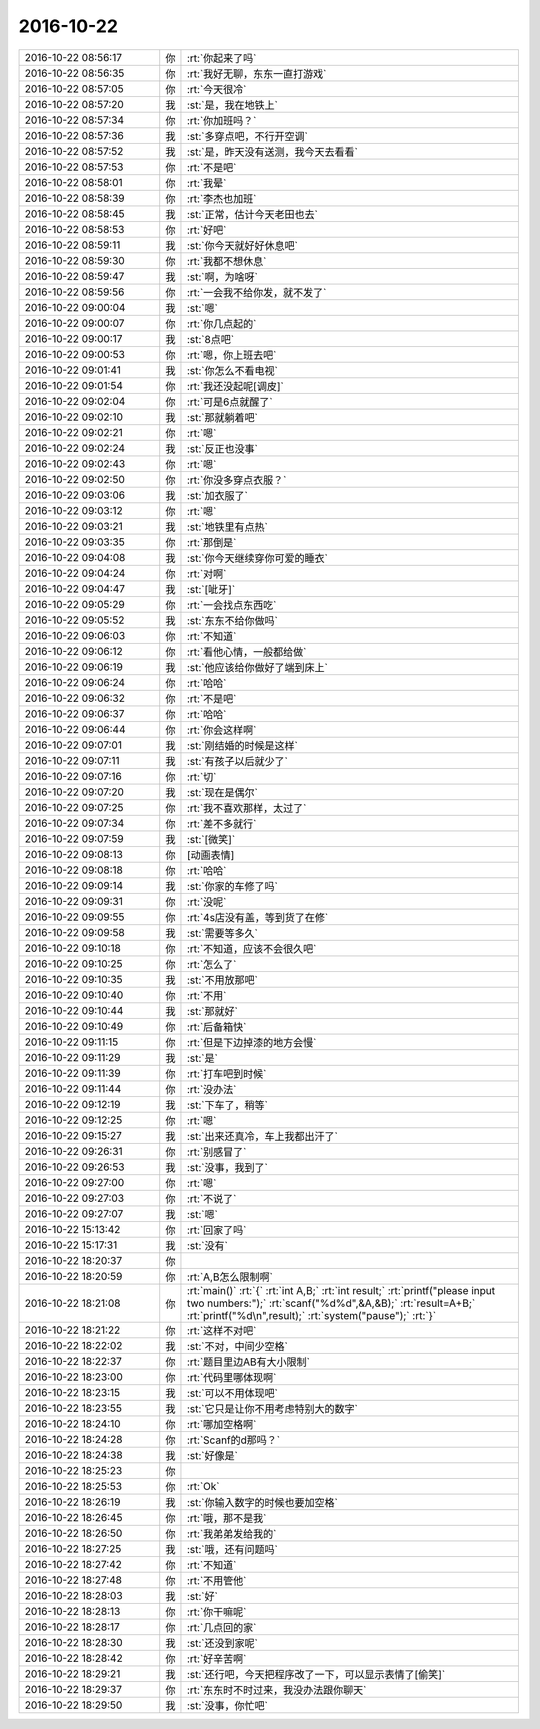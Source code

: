 2016-10-22
-------------

.. list-table::
   :widths: 25, 1, 60

   * - 2016-10-22 08:56:17
     - 你
     - :rt:`你起来了吗`
   * - 2016-10-22 08:56:35
     - 你
     - :rt:`我好无聊，东东一直打游戏`
   * - 2016-10-22 08:57:05
     - 你
     - :rt:`今天很冷`
   * - 2016-10-22 08:57:20
     - 我
     - :st:`是，我在地铁上`
   * - 2016-10-22 08:57:34
     - 你
     - :rt:`你加班吗？`
   * - 2016-10-22 08:57:36
     - 我
     - :st:`多穿点吧，不行开空调`
   * - 2016-10-22 08:57:52
     - 我
     - :st:`是，昨天没有送测，我今天去看看`
   * - 2016-10-22 08:57:53
     - 你
     - :rt:`不是吧`
   * - 2016-10-22 08:58:01
     - 你
     - :rt:`我晕`
   * - 2016-10-22 08:58:39
     - 你
     - :rt:`李杰也加班`
   * - 2016-10-22 08:58:45
     - 我
     - :st:`正常，估计今天老田也去`
   * - 2016-10-22 08:58:53
     - 你
     - :rt:`好吧`
   * - 2016-10-22 08:59:11
     - 我
     - :st:`你今天就好好休息吧`
   * - 2016-10-22 08:59:30
     - 你
     - :rt:`我都不想休息`
   * - 2016-10-22 08:59:47
     - 我
     - :st:`啊，为啥呀`
   * - 2016-10-22 08:59:56
     - 你
     - :rt:`一会我不给你发，就不发了`
   * - 2016-10-22 09:00:04
     - 我
     - :st:`嗯`
   * - 2016-10-22 09:00:07
     - 你
     - :rt:`你几点起的`
   * - 2016-10-22 09:00:17
     - 我
     - :st:`8点吧`
   * - 2016-10-22 09:00:53
     - 你
     - :rt:`嗯，你上班去吧`
   * - 2016-10-22 09:01:41
     - 我
     - :st:`你怎么不看电视`
   * - 2016-10-22 09:01:54
     - 你
     - :rt:`我还没起呢[调皮]`
   * - 2016-10-22 09:02:04
     - 你
     - :rt:`可是6点就醒了`
   * - 2016-10-22 09:02:10
     - 我
     - :st:`那就躺着吧`
   * - 2016-10-22 09:02:21
     - 你
     - :rt:`嗯`
   * - 2016-10-22 09:02:24
     - 我
     - :st:`反正也没事`
   * - 2016-10-22 09:02:43
     - 你
     - :rt:`嗯`
   * - 2016-10-22 09:02:50
     - 你
     - :rt:`你没多穿点衣服？`
   * - 2016-10-22 09:03:06
     - 我
     - :st:`加衣服了`
   * - 2016-10-22 09:03:12
     - 你
     - :rt:`嗯`
   * - 2016-10-22 09:03:21
     - 我
     - :st:`地铁里有点热`
   * - 2016-10-22 09:03:35
     - 你
     - :rt:`那倒是`
   * - 2016-10-22 09:04:08
     - 我
     - :st:`你今天继续穿你可爱的睡衣`
   * - 2016-10-22 09:04:24
     - 你
     - :rt:`对啊`
   * - 2016-10-22 09:04:47
     - 我
     - :st:`[呲牙]`
   * - 2016-10-22 09:05:29
     - 你
     - :rt:`一会找点东西吃`
   * - 2016-10-22 09:05:52
     - 我
     - :st:`东东不给你做吗`
   * - 2016-10-22 09:06:03
     - 你
     - :rt:`不知道`
   * - 2016-10-22 09:06:12
     - 你
     - :rt:`看他心情，一般都给做`
   * - 2016-10-22 09:06:19
     - 我
     - :st:`他应该给你做好了端到床上`
   * - 2016-10-22 09:06:24
     - 你
     - :rt:`哈哈`
   * - 2016-10-22 09:06:32
     - 你
     - :rt:`不是吧`
   * - 2016-10-22 09:06:37
     - 你
     - :rt:`哈哈`
   * - 2016-10-22 09:06:44
     - 你
     - :rt:`你会这样啊`
   * - 2016-10-22 09:07:01
     - 我
     - :st:`刚结婚的时候是这样`
   * - 2016-10-22 09:07:11
     - 我
     - :st:`有孩子以后就少了`
   * - 2016-10-22 09:07:16
     - 你
     - :rt:`切`
   * - 2016-10-22 09:07:20
     - 我
     - :st:`现在是偶尔`
   * - 2016-10-22 09:07:25
     - 你
     - :rt:`我不喜欢那样，太过了`
   * - 2016-10-22 09:07:34
     - 你
     - :rt:`差不多就行`
   * - 2016-10-22 09:07:59
     - 我
     - :st:`[微笑]`
   * - 2016-10-22 09:08:13
     - 你
     - [动画表情]
   * - 2016-10-22 09:08:18
     - 你
     - :rt:`哈哈`
   * - 2016-10-22 09:09:14
     - 我
     - :st:`你家的车修了吗`
   * - 2016-10-22 09:09:31
     - 你
     - :rt:`没呢`
   * - 2016-10-22 09:09:55
     - 你
     - :rt:`4s店没有盖，等到货了在修`
   * - 2016-10-22 09:09:58
     - 我
     - :st:`需要等多久`
   * - 2016-10-22 09:10:18
     - 你
     - :rt:`不知道，应该不会很久吧`
   * - 2016-10-22 09:10:25
     - 你
     - :rt:`怎么了`
   * - 2016-10-22 09:10:35
     - 我
     - :st:`不用放那吧`
   * - 2016-10-22 09:10:40
     - 你
     - :rt:`不用`
   * - 2016-10-22 09:10:44
     - 我
     - :st:`那就好`
   * - 2016-10-22 09:10:49
     - 你
     - :rt:`后备箱快`
   * - 2016-10-22 09:11:15
     - 你
     - :rt:`但是下边掉漆的地方会慢`
   * - 2016-10-22 09:11:29
     - 我
     - :st:`是`
   * - 2016-10-22 09:11:39
     - 你
     - :rt:`打车吧到时候`
   * - 2016-10-22 09:11:44
     - 你
     - :rt:`没办法`
   * - 2016-10-22 09:12:19
     - 我
     - :st:`下车了，稍等`
   * - 2016-10-22 09:12:25
     - 你
     - :rt:`嗯`
   * - 2016-10-22 09:15:27
     - 我
     - :st:`出来还真冷，车上我都出汗了`
   * - 2016-10-22 09:26:31
     - 你
     - :rt:`别感冒了`
   * - 2016-10-22 09:26:53
     - 我
     - :st:`没事，我到了`
   * - 2016-10-22 09:27:00
     - 你
     - :rt:`嗯`
   * - 2016-10-22 09:27:03
     - 你
     - :rt:`不说了`
   * - 2016-10-22 09:27:07
     - 我
     - :st:`嗯`
   * - 2016-10-22 15:13:42
     - 你
     - :rt:`回家了吗`
   * - 2016-10-22 15:17:31
     - 我
     - :st:`没有`
   * - 2016-10-22 18:20:37
     - 你
     - .. image:: /images/162518.jpg
          :width: 100px
   * - 2016-10-22 18:20:59
     - 你
     - :rt:`A,B怎么限制啊`
   * - 2016-10-22 18:21:08
     - 你
     - :rt:`main()`
       :rt:`{`
       :rt:`int A,B;`
       :rt:`int result;`
       :rt:`printf("please input two numbers:");`
       :rt:`scanf("%d%d",&A,&B);`
       :rt:`result=A+B;`
       :rt:`printf("%d\n",result);`
       :rt:`system("pause");`
       :rt:`}`
   * - 2016-10-22 18:21:22
     - 你
     - :rt:`这样不对吧`
   * - 2016-10-22 18:22:02
     - 我
     - :st:`不对，中间少空格`
   * - 2016-10-22 18:22:37
     - 你
     - :rt:`题目里边AB有大小限制`
   * - 2016-10-22 18:23:00
     - 你
     - :rt:`代码里哪体现啊`
   * - 2016-10-22 18:23:15
     - 我
     - :st:`可以不用体现吧`
   * - 2016-10-22 18:23:55
     - 我
     - :st:`它只是让你不用考虑特别大的数字`
   * - 2016-10-22 18:24:10
     - 你
     - :rt:`哪加空格啊`
   * - 2016-10-22 18:24:28
     - 你
     - :rt:`Scanf的d那吗？`
   * - 2016-10-22 18:24:38
     - 我
     - :st:`好像是`
   * - 2016-10-22 18:25:23
     - 你
     - .. image:: /images/162530.jpg
          :width: 100px
   * - 2016-10-22 18:25:53
     - 你
     - :rt:`Ok`
   * - 2016-10-22 18:26:19
     - 我
     - :st:`你输入数字的时候也要加空格`
   * - 2016-10-22 18:26:45
     - 你
     - :rt:`哦，那不是我`
   * - 2016-10-22 18:26:50
     - 你
     - :rt:`我弟弟发给我的`
   * - 2016-10-22 18:27:25
     - 我
     - :st:`哦，还有问题吗`
   * - 2016-10-22 18:27:42
     - 你
     - :rt:`不知道`
   * - 2016-10-22 18:27:48
     - 你
     - :rt:`不用管他`
   * - 2016-10-22 18:28:03
     - 我
     - :st:`好`
   * - 2016-10-22 18:28:13
     - 你
     - :rt:`你干嘛呢`
   * - 2016-10-22 18:28:17
     - 你
     - :rt:`几点回的家`
   * - 2016-10-22 18:28:30
     - 我
     - :st:`还没到家呢`
   * - 2016-10-22 18:28:42
     - 你
     - :rt:`好辛苦啊`
   * - 2016-10-22 18:29:21
     - 我
     - :st:`还行吧，今天把程序改了一下，可以显示表情了[偷笑]`
   * - 2016-10-22 18:29:37
     - 你
     - :rt:`东东时不时过来，我没办法跟你聊天`
   * - 2016-10-22 18:29:50
     - 我
     - :st:`没事，你忙吧`